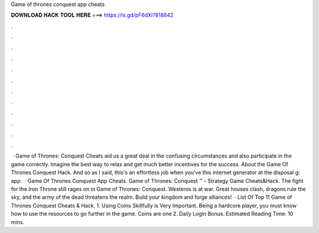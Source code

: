 Game of thrones conquest app cheats

𝐃𝐎𝐖𝐍𝐋𝐎𝐀𝐃 𝐇𝐀𝐂𝐊 𝐓𝐎𝐎𝐋 𝐇𝐄𝐑𝐄 ===> https://is.gd/pF6dXi?818842

.

.

.

.

.

.

.

.

.

.

.

.

 · Game of Thrones: Conquest Cheats aid us a great deal in the confusing circumstances and also participate in the game correctly. Imagine the best way to relax and get much better incentives for the success. About the Game Of Thrones Conquest Hack. And so as I said, this's an effortless job when you've this internet generator at the disposal g: app.  · Game Of Thrones Conquest App Cheats. Game of Thrones: Conquest ™ - Strategy Game Cheats&Hack. The fight for the Iron Throne still rages on in Game of Thrones: Conquest. Westeros is at war. Great houses clash, dragons rule the sky, and the army of the dead threatens the realm. Build your kingdom and forge alliances!  · List Of Top 11 Game of Thrones Conquest Cheats & Hack. 1. Using Coins Skillfully is Very Important. Being a hardcore player, you must know how to use the resources to go further in the game. Coins are one 2. Daily Login Bonus. Estimated Reading Time: 10 mins.